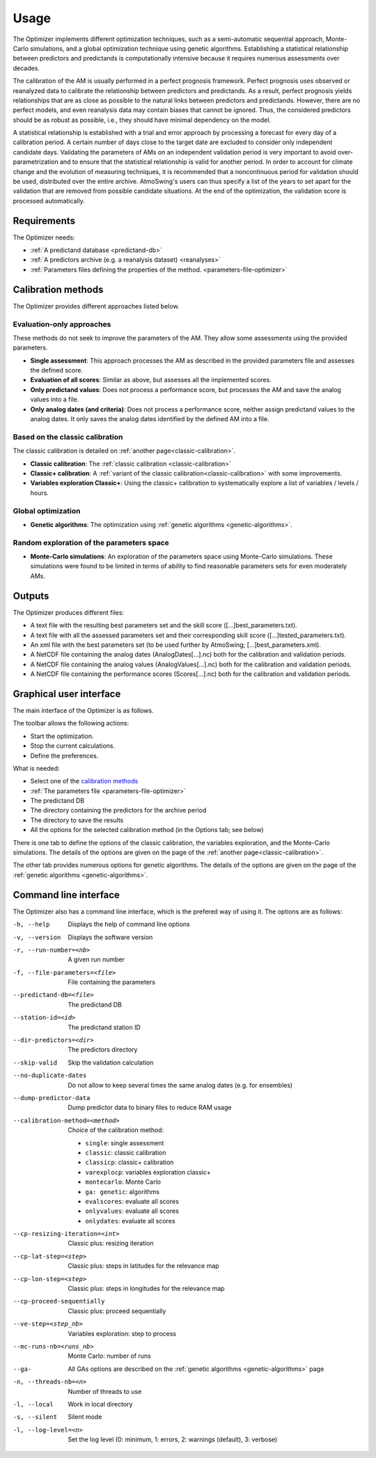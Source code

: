 Usage
=====

The Optimizer implements different optimization techniques, such as a semi-automatic sequential approach, Monte-Carlo simulations, and a global optimization technique using genetic algorithms. Establishing a statistical relationship between predictors and predictands is computationally intensive because it requires numerous assessments over decades.

The calibration of the AM is usually performed in a perfect prognosis framework. Perfect prognosis uses observed or reanalyzed data to calibrate the relationship between predictors and predictands. As a result, perfect prognosis yields relationships that are as close as possible to the natural links between predictors and predictands. However, there are no perfect models, and even reanalysis data may contain biases that cannot be ignored. Thus, the considered predictors should be as robust as possible, i.e., they should have minimal dependency on the model.

A statistical relationship is established with a trial and error approach by processing a forecast for every day of a calibration period. A certain number of days close to the target date are excluded to consider only independent candidate days. Validating the parameters of AMs on an independent validation period is very important to avoid over-parametrization and to ensure that the statistical relationship is valid for another period. In order to account for climate change and the evolution of measuring techniques, it is recommended that a noncontinuous period for validation should be used, distributed over the entire archive. AtmoSwing's users can thus specify a list of the years to set apart for the validation that are removed from possible candidate situations. At the end of the optimization, the validation score is processed automatically.

Requirements
------------

The Optimizer needs:

* :ref:`A predictand database <predictand-db>`
* :ref:`A predictors archive (e.g. a reanalysis dataset) <reanalyses>`
* :ref:`Parameters files defining the properties of the method. <parameters-file-optimizer>`

Calibration methods
-------------------

The Optimizer provides different approaches listed below.

Evaluation-only approaches
~~~~~~~~~~~~~~~~~~~~~~~~~~

These methods do not seek to improve the parameters of the AM. They allow some assessments using the provided parameters.

* **Single assessment**: This approach processes the AM as described in the provided parameters file and assesses the defined score.
* **Evaluation of all scores**: Similar as above, but assesses all the implemented scores.
* **Only predictand values**: Does not process a performance score, but processes the AM and save the analog values into a file.
* **Only analog dates (and criteria)**: Does not process a performance score, neither assign predictand values to the analog dates. It only saves the analog dates identified by the defined AM into a file.

Based on the classic calibration
~~~~~~~~~~~~~~~~~~~~~~~~~~~~~~~~

The classic calibration is detailed on :ref:`another page<classic-calibration>`.

* **Classic calibration**: The :ref:`classic calibration <classic-calibration>`
* **Classic+ calibration**: A :ref:`variant of the classic calibration<classic-calibration>` with some improvements.
* **Variables exploration Classic+**: Using the classic+ calibration to systematically explore a list of variables / levels / hours.

Global optimization
~~~~~~~~~~~~~~~~~~~

* **Genetic algorithms**: The optimization using :ref:`genetic algorithms <genetic-algorithms>`.

Random exploration of the parameters space
~~~~~~~~~~~~~~~~~~~~~~~~~~~~~~~~~~~~~~~~~~

* **Monte-Carlo simulations**: An exploration of the parameters space using Monte-Carlo simulations. These simulations were found to be limited in terms of ability to find reasonable parameters sets for even moderately AMs.

Outputs
-------

The Optimizer produces different files:

* A text file with the resulting best parameters set and the skill score ([...]best_parameters.txt).
* A text file with all the assessed parameters set and their corresponding skill score ([...]tested_parameters.txt).
* An xml file with the best parameters set (to be used further by AtmoSwing; [...]best_parameters.xml).
* A NetCDF file containing the analog dates (AnalogDates[...].nc) both for the calibration and validation periods.
* A NetCDF file containing the analog values (AnalogValues[...].nc) both for the calibration and validation periods.
* A NetCDF file containing the performance scores (Scores[...].nc) both for the calibration and validation periods.

Graphical user interface
------------------------

The main interface of the Optimizer is as follows.

.. image:: img/frame-optimizer-controls.png
   :align: center


The toolbar allows the following actions:

- |icon_run| Start the optimization.
- |icon_stop| Stop the current calculations.
- |icon_preferences| Define the preferences.

.. |icon_run| image:: img/icon_run.png
   :align: middle
   
.. |icon_stop| image:: img/icon_stop.png
   :align: middle

.. |icon_preferences| image:: img/icon_preferences.png
   :align: middle
   
What is needed:

* Select one of the  `calibration methods`_
* :ref:`The parameters file <parameters-file-optimizer>`
* The predictand DB
* The directory containing the predictors for the archive period
* The directory to save the results
* All the options for the selected calibration method (in the Options tab; see below)

There is one tab to define the options of the classic calibration, the variables exploration, and the Monte-Carlo simulations. The details of the options are given on the page of the :ref:`another page<classic-calibration>`.

.. image:: img/frame-optimizer-options-calib.png
   :align: center

The other tab provides numerous options for genetic algorithms. The details of the options are given on the page of the :ref:`genetic algorithms <genetic-algorithms>`.

.. image:: img/frame-optimizer-options-gas.png
   :align: center


Command line interface
----------------------

The Optimizer also has a command line interface, which is the prefered way of using it. The options are as follows:

-h, --help  Displays the help of command line options
-v, --version  Displays the software version
-r, --run-number=<nb>  A given run number
-f, --file-parameters=<file>  File containing the parameters
--predictand-db=<file>  The predictand DB
--station-id=<id>  The predictand station ID
--dir-predictors=<dir>  The predictors directory
--skip-valid  Skip the validation calculation
--no-duplicate-dates  Do not allow to keep several times the same analog dates (e.g. for ensembles)
--dump-predictor-data   Dump predictor data to binary files to reduce RAM usage
--calibration-method=<method>  Choice of the calibration method: 

                        * ``single``: single assessment
                        * ``classic``: classic calibration
                        * ``classicp``: classic+ calibration
                        * ``varexplocp``: variables exploration classic+
                        * ``montecarlo``: Monte Carlo
                        * ``ga: genetic``: algorithms
                        * ``evalscores``: evaluate all scores
                        * ``onlyvalues``: evaluate all scores
                        * ``onlydates``: evaluate all scores

--cp-resizing-iteration=<int>  Classic plus: resizing iteration
--cp-lat-step=<step>  Classic plus: steps in latitudes for the relevance map
--cp-lon-step=<step>  Classic plus: steps in longitudes for the relevance map
--cp-proceed-sequentially  Classic plus: proceed sequentially
--ve-step=<step_nb>  Variables exploration: step to process
--mc-runs-nb=<runs_nb>  Monte Carlo: number of runs
--ga-  All GAs options are described on the :ref:`genetic algorithms <genetic-algorithms>` page
-n, --threads-nb=<n>  Number of threads to use
-l, --local  Work in local directory
-s, --silent  Silent mode
-l, --log-level=<n>  Set the log level (0: minimum, 1: errors, 2: warnings (default), 3: verbose)
